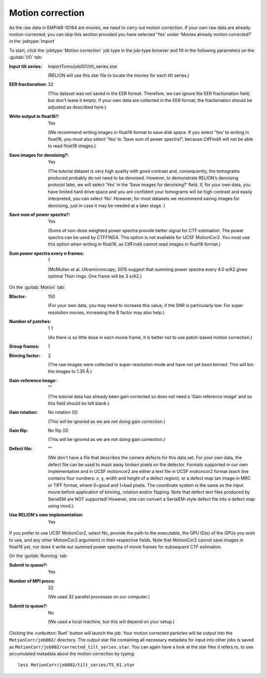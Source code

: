 .. _sec_sta_motioncor:

Motion correction
=================

As the raw data in EMPIAR-10164 are movies, we need to carry out motion correction. If your own raw data are already motion-corrected, you can skip this section provided you have selected ‘Yes’ under ‘Movies already motion corrected?’ in the :jobtype:`Import`

To start, click the :jobtype:`Motion correction` job type in the job-type browser and fill in the following parameters on the :guitab:`I/O` tab:

:Input tilt series: ImportTomo/job001/tilt_series.star

		    (RELION will use this star file to locate the movies for each tilt series.)

:EER fractionation: 32

		    (This dataset was not saved in the EER format. Therefore, we can ignore the EER fractionation field; but don't leave it empty. If your own data are collected in the EER format, the fractionation should be adjusted as described here.)

:Write output in float16?: Yes

   (We recommend writing images in float16 format to save disk space. If you select ‘Yes’ to writing in float16, you must also select ‘Yes’ to ‘Save sum of power spectra?’, because CtfFind4 will not be able to read float16 images.)

:Save images for denoising?: Yes

	(The tutorial dataset is very high quality with good contrast and, consequently, the tomograms produced probably do not need to be denoised. However, to demonstrate RELION’s denoising protocol later, we will select ‘Yes’ in the ‘Save images for denoising?’ field. If, for your own data, you have limited hard drive space and you are confident your tomograms will be high contrast and easily interpreted, you can select ‘No’. However, for most datasets we recommend saving images for denoising, just in case it may be needed at a later stage. )

:Save sum of power spectra?: Yes

    (Sums of non-dose weighted power spectra provide better signal for CTF estimation. The power spectra can be used by CTFFIND4. This option is not available for UCSF MotionCor2. You must use this option when writing in float16, as CtfFind4 cannot read images in float16 format.)

:Sum power spectra every n frames: 1

    (McMullan et al. Ultramicroscopy, 2015 suggest that summing power spectra every 4.0 e/A2 gives optimal Thon rings. One frame will be 3 e/A2.)				   

On the :guitab:`Motion` tab:

:Bfactor: 150

	  (For your own data, you may need to increase this value, if the SNR is particularly low. For super resolution movies, increasing the B factor may also help.)

:Number of patches: 1    1

	(As there is so little dose in each movie frame, it is better not to use patch-based motion correction.)
	
:Group frames: 1

:Binning factor: 2

	(The raw images were collected in super-resolution mode and have not yet been binned. This will bin the images to 1.35 Å.)

:Gain-reference image: ""

	(The tutorial data has already been gain corrected so does not need a ‘Gain reference image’ and so this field should be left blank.)

:Gain rotation: No rotation (0)

	(This will be ignored as we are not doing gain correction.)
		
:Gain flip: No flip (0)

	(This will be ignored as we are not doing gain correction.)

:Defect file: ""

	(We don't have a file that describes the camera defects for this data set. For your own data, the defect file can be used to mask away broken pixels on the detector. Formats supported in our own implementation and in UCSF motioncor2 are either a text file in UCSF motioncor2 format (each line contains four numbers: x, y, width and height of a defect region); or a defect map (an image in MRC or TIFF format, where 0=good and 1=bad pixels. The coordinate system is the same as the input movie before application of binning, rotation and/or flipping. Note that defect text files produced by SerialEM are NOT supported! However, one can convert a SerialEM-style defect file into a defect map using imod.). 

:Use RELION's own implementation: Yes
If you prefer to use UCSF MotionCor2, select No, provide the path to the executable, the GPU ID(s) of the GPUs you wish to use, and any other MotionCor2 arguments in their respective fields. 
Note that MotionCor2 cannot save images in float16 yet, nor does it write out summed power spectra of movie frames for subsequent CTF estimation.

On the :guitab:`Running` tab:

:Submit to queue?: Yes

:Number of MPI procs: 32

   (We used 32 parallel processes on our computer.)

:Submit to queue?: No

   (We used a local machine, but this will depend on your setup.)


Clicking the :runbutton:`Run!` button will launch the job.
Your motion corrected particles will be output into the ``MotionCorr/job002/`` directory. 
The output star file containing all necessary metadata for input into other jobs is saved as ``MotionCorr/job002/corrected_tilt_series.star``. You can again have a look at the star files it refers to, to see accumulated metadata about the motion correction by typing:

::

    less MotionCorr/job002/tilt_series/TS_01.star


    
